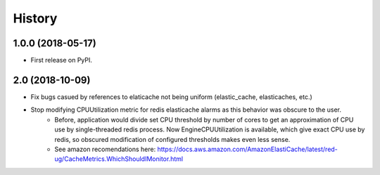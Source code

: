 =======
History
=======

1.0.0 (2018-05-17)
------------------

* First release on PyPI.


2.0 (2018-10-09)
----------------
* Fix bugs casued by references to elaticache not being uniform (elastic_cache, elasticaches, etc.)

* Stop modifying CPUUtilization metric for redis elasticache alarms as this behavior was obscure to the user.
    * Before, application would divide set CPU threshold by number of cores to get an approximation of CPU use by single-threaded redis process.  Now EngineCPUUtilization is available, which give exact CPU use by redis, so obscured modification of configured thresholds makes even less sense.
    * See amazon recomendations here: https://docs.aws.amazon.com/AmazonElastiCache/latest/red-ug/CacheMetrics.WhichShouldIMonitor.html
